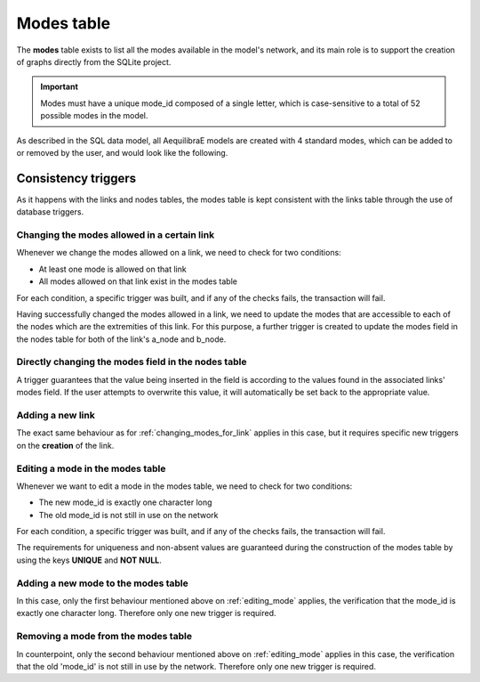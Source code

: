 .. _tables_modes:

Modes table
===========

The **modes** table exists to list all the modes available in the model's network,
and its main role is to support the creation of graphs directly from the SQLite
project.

.. important::

    Modes must have a unique mode_id composed of a single letter, which is
    case-sensitive to a total of 52 possible modes in the model.

As described in the SQL data model, all AequilibraE models are created with 4
standard modes, which can be added to or removed by the user, and would look like
the following.

.. image:: ../../images/modes_table.png
    :align: center
    :alt: Modes table structure

Consistency triggers
--------------------

As it happens with the links and nodes tables, the modes table is kept consistent with the 
links table through the use of database triggers.

.. _changing_modes_for_link:

Changing the modes allowed in a certain link
~~~~~~~~~~~~~~~~~~~~~~~~~~~~~~~~~~~~~~~~~~~~

Whenever we change the modes allowed on a link, we need to check for two
conditions:

* At least one mode is allowed on that link
* All modes allowed on that link exist in the modes table

For each condition, a specific trigger was built, and if any of the checks
fails, the transaction will fail.

Having successfully changed the modes allowed in a link, we need to
update the modes that are accessible to each of the nodes which are the
extremities of this link. For this purpose, a further trigger is created
to update the modes field in the nodes table for both of the link's a_node and
b_node.

Directly changing the modes field in the nodes table
~~~~~~~~~~~~~~~~~~~~~~~~~~~~~~~~~~~~~~~~~~~~~~~~~~~~

A trigger guarantees that the value being inserted in the field is according to
the values found in the associated links' modes field. If the user attempts to
overwrite this value, it will automatically be set back to the appropriate value.

Adding a new link
~~~~~~~~~~~~~~~~~

The exact same behaviour as for :ref:`changing_modes_for_link` applies in this
case, but it requires specific new triggers on the **creation** of the link.

.. _editing_mode:

Editing a mode in the modes table
~~~~~~~~~~~~~~~~~~~~~~~~~~~~~~~~~

Whenever we want to edit a mode in the modes table, we need to check for two
conditions:

* The new mode_id is exactly one character long
* The old mode_id is not still in use on the network

For each condition, a specific trigger was built, and if any of the checks
fails, the transaction will fail.

The requirements for uniqueness and non-absent values are guaranteed during the
construction of the modes table by using the keys **UNIQUE** and **NOT NULL**.

.. _adding_new_mode:

Adding a new mode to the modes table
~~~~~~~~~~~~~~~~~~~~~~~~~~~~~~~~~~~~

In this case, only the first behaviour mentioned above on
:ref:`editing_mode` applies, the verification that the mode_id is
exactly one character long. Therefore only one new trigger is required.

.. _deleting_a_mode:

Removing a mode from the modes table
~~~~~~~~~~~~~~~~~~~~~~~~~~~~~~~~~~~~

In counterpoint, only the second behaviour mentioned above on
:ref:`editing_mode` applies in this case, the verification that the old
'mode_id' is not still in use by the network. Therefore only one new trigger is
required.

.. seealso::

    * :func:`aequilibrae.project.network.Modes`
    * :ref:`modes_network_data_model`
